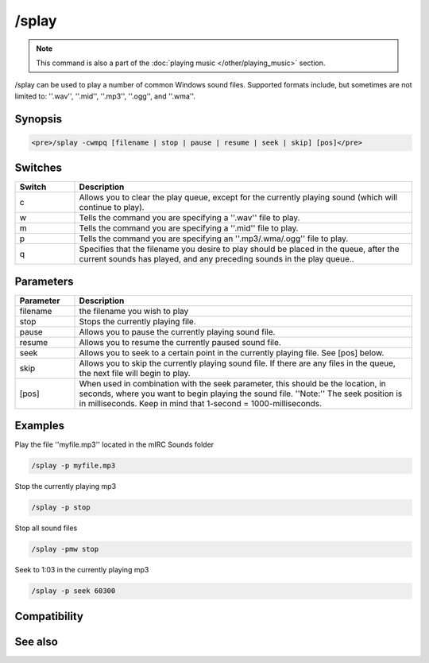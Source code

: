 /splay
======

.. note:: This command is also a part of the :doc:`playing music </other/playing_music>` section.

/splay can be used to play a number of common Windows sound files. Supported formats include, but sometimes are not limited to: ''.wav'', ''.mid'', ''.mp3'', ''.ogg'', and ''.wma''.

Synopsis
--------

.. code:: text

    <pre>/splay -cwmpq [filename | stop | pause | resume | seek | skip] [pos]</pre>

Switches
--------

.. list-table::
    :widths: 15 85
    :header-rows: 1

    * - Switch
      - Description
    * - c
      - Allows you to clear the play queue, except for the currently playing sound (which will continue to play).
    * - w
      - Tells the command you are specifying a ''.wav'' file to play.
    * - m
      - Tells the command you are specifying a ''.mid'' file to play.
    * - p
      - Tells the command you are specifying an ''.mp3/.wma/.ogg'' file to play.
    * - q
      - Specifies that the filename you desire to play should be placed in the queue, after the current sounds has played, and any preceding sounds in the play queue..

Parameters
----------

.. list-table::
    :widths: 15 85
    :header-rows: 1

    * - Parameter
      - Description
    * - filename
      - the filename you wish to play
    * - stop
      - Stops the currently playing file.
    * - pause
      - Allows you to pause the currently playing sound file.
    * - resume
      - Allows you to resume the currently paused sound file.
    * - seek
      - Allows you to seek to a certain point in the currently playing file. See [pos] below.
    * - skip
      - Allows you to skip the currently playing sound file. If there are any files in the queue, the next file will begin to play.
    * - [pos]
      - When used in combination with the seek parameter, this should be the location, in seconds, where you want to begin playing the sound file. ''Note:'' The seek position is in milliseconds. Keep in mind that 1-second = 1000-milliseconds.

Examples
--------

Play the file ''myfile.mp3'' located in the mIRC Sounds folder

.. code:: text

    /splay -p myfile.mp3

Stop the currently playing mp3

.. code:: text

    /splay -p stop

Stop all sound files

.. code:: text

    /splay -pmw stop

Seek to 1:03 in the currently playing mp3

.. code:: text

    /splay -p seek 60300

Compatibility
-------------

.. compatibility:: 6.0

See also
--------

.. hlist::
    :columns: 4

    * :doc:`playing music </other/playing_music>`
    * :doc:`on midiend </events/on_midiend>`
    * :doc:`on mp3end </events/on_mp3end>`
    * :doc:`on nosound </events/on_nosound>`
    * :doc:`on waveend </events/on_waveend>`
    * :doc:`$inmidi </identifiers/inmidi>`
    * :doc:`$insong </identifiers/insong>`
    * :doc:`$inwave </identifiers/inwave>`
    * :doc:`$sound </identifiers/sound>`
    * :doc:`$vol </identifiers/vol>`
    * :doc:`/vol </commands/vol>`

